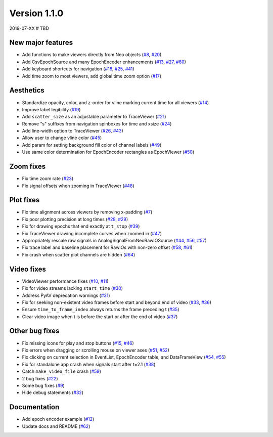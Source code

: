 Version 1.1.0
-------------

2019-07-XX  # TBD

New major features
..................

* Add functions to make viewers directly from Neo objects
  (`#8 <https://github.com/NeuralEnsemble/ephyviewer/pull/8>`__,
  `#20 <https://github.com/NeuralEnsemble/ephyviewer/pull/20>`__)

* Add CsvEpochSource and many EpochEncoder enhancements
  (`#13 <https://github.com/NeuralEnsemble/ephyviewer/pull/13>`__,
  `#27 <https://github.com/NeuralEnsemble/ephyviewer/pull/27>`__,
  `#60 <https://github.com/NeuralEnsemble/ephyviewer/pull/60>`__)

* Add keyboard shortcuts for navigation
  (`#18 <https://github.com/NeuralEnsemble/ephyviewer/pull/18>`__,
  `#25 <https://github.com/NeuralEnsemble/ephyviewer/pull/25>`__,
  `#41 <https://github.com/NeuralEnsemble/ephyviewer/pull/41>`__)

* Add time zoom to most viewers, add global time zoom option
  (`#17 <https://github.com/NeuralEnsemble/ephyviewer/pull/17>`__)

Aesthetics
..........

* Standardize opacity, color, and z-order for vline marking current time for all viewers
  (`#14 <https://github.com/NeuralEnsemble/ephyviewer/pull/14>`__)

* Improve label legibility
  (`#19 <https://github.com/NeuralEnsemble/ephyviewer/pull/19>`__)

* Add ``scatter_size`` as an adjustable parameter to TraceViewer
  (`#21 <https://github.com/NeuralEnsemble/ephyviewer/pull/21>`__)

* Remove "s" suffixes from navigation spinboxes for time and xsize
  (`#24 <https://github.com/NeuralEnsemble/ephyviewer/pull/24>`__)

* Add line-width option to TraceViewer
  (`#26 <https://github.com/NeuralEnsemble/ephyviewer/pull/26>`__,
  `#43 <https://github.com/NeuralEnsemble/ephyviewer/pull/43>`__)

* Allow user to change vline color
  (`#45 <https://github.com/NeuralEnsemble/ephyviewer/pull/45>`__)

* Add param for setting background fill color of channel labels
  (`#49 <https://github.com/NeuralEnsemble/ephyviewer/pull/49>`__)

* Use same color determination for EpochEncoder rectangles as EpochViewer
  (`#50 <https://github.com/NeuralEnsemble/ephyviewer/pull/50>`__)

Zoom fixes
..........

* Fix time zoom rate
  (`#23 <https://github.com/NeuralEnsemble/ephyviewer/pull/23>`__)

* Fix signal offsets when zooming in TraceViewer
  (`#48 <https://github.com/NeuralEnsemble/ephyviewer/pull/48>`__)

Plot fixes
..........

* Fix time alignment across viewers by removing x-padding
  (`#7 <https://github.com/NeuralEnsemble/ephyviewer/pull/7>`__)

* Fix poor plotting precision at long times
  (`#28 <https://github.com/NeuralEnsemble/ephyviewer/pull/28>`__,
  `#29 <https://github.com/NeuralEnsemble/ephyviewer/pull/29>`__)

* Fix for drawing epochs that end exactly at ``t_stop``
  (`#39 <https://github.com/NeuralEnsemble/ephyviewer/pull/39>`__)

* Fix TraceViewer drawing incomplete curves when zoomed in
  (`#47 <https://github.com/NeuralEnsemble/ephyviewer/pull/47>`__)

* Appropriately rescale raw signals in AnalogSignalFromNeoRawIOSource
  (`#44 <https://github.com/NeuralEnsemble/ephyviewer/pull/44>`__,
  `#56 <https://github.com/NeuralEnsemble/ephyviewer/pull/56>`__,
  `#57 <https://github.com/NeuralEnsemble/ephyviewer/pull/57>`__)

* Fix trace label and baseline placement for RawIOs with non-zero offset
  (`#58 <https://github.com/NeuralEnsemble/ephyviewer/pull/58>`__,
  `#61 <https://github.com/NeuralEnsemble/ephyviewer/pull/61>`__)

* Fix crash when scatter plot channels are hidden
  (`#64 <https://github.com/NeuralEnsemble/ephyviewer/pull/64>`__)

Video fixes
...........

* VideoViewer performance fixes
  (`#10 <https://github.com/NeuralEnsemble/ephyviewer/pull/10>`__,
  `#11 <https://github.com/NeuralEnsemble/ephyviewer/pull/11>`__)

* Fix for video streams lacking ``start_time``
  (`#30 <https://github.com/NeuralEnsemble/ephyviewer/pull/30>`__)

* Address PyAV deprecation warnings
  (`#31 <https://github.com/NeuralEnsemble/ephyviewer/pull/31>`__)

* Fix for seeking non-existent video frames before start and beyond end of video
  (`#33 <https://github.com/NeuralEnsemble/ephyviewer/pull/33>`__,
  `#36 <https://github.com/NeuralEnsemble/ephyviewer/pull/36>`__)

* Ensure ``time_to_frame_index`` always returns the frame preceding t
  (`#35 <https://github.com/NeuralEnsemble/ephyviewer/pull/35>`__)

* Clear video image when t is before the start or after the end of video
  (`#37 <https://github.com/NeuralEnsemble/ephyviewer/pull/37>`__)

Other bug fixes
...............

* Fix missing icons for play and stop buttons
  (`#15 <https://github.com/NeuralEnsemble/ephyviewer/pull/15>`__,
  `#46 <https://github.com/NeuralEnsemble/ephyviewer/pull/46>`__)

* Fix errors when dragging or scrolling mouse on viewer axes
  (`#51 <https://github.com/NeuralEnsemble/ephyviewer/pull/51>`__,
  `#52 <https://github.com/NeuralEnsemble/ephyviewer/pull/52>`__)

* Fix clicking on current selection in EventList, EpochEncoder table, and DataFrameView
  (`#54 <https://github.com/NeuralEnsemble/ephyviewer/pull/54>`__,
  `#55 <https://github.com/NeuralEnsemble/ephyviewer/pull/55>`__)

* Fix for standalone app crash when signals start after t=2.1
  (`#38 <https://github.com/NeuralEnsemble/ephyviewer/pull/38>`__)

* Catch ``make_video_file`` crash
  (`#59 <https://github.com/NeuralEnsemble/ephyviewer/pull/59>`__)

* 2 bug fixes
  (`#22 <https://github.com/NeuralEnsemble/ephyviewer/pull/22>`__)

* Some bug fixes
  (`#9 <https://github.com/NeuralEnsemble/ephyviewer/pull/9>`__)

* Hide debug statements
  (`#32 <https://github.com/NeuralEnsemble/ephyviewer/pull/32>`__)

Documentation
.............

* Add epoch encoder example
  (`#12 <https://github.com/NeuralEnsemble/ephyviewer/pull/12>`__)

* Update docs and README
  (`#62 <https://github.com/NeuralEnsemble/ephyviewer/pull/62>`__)
